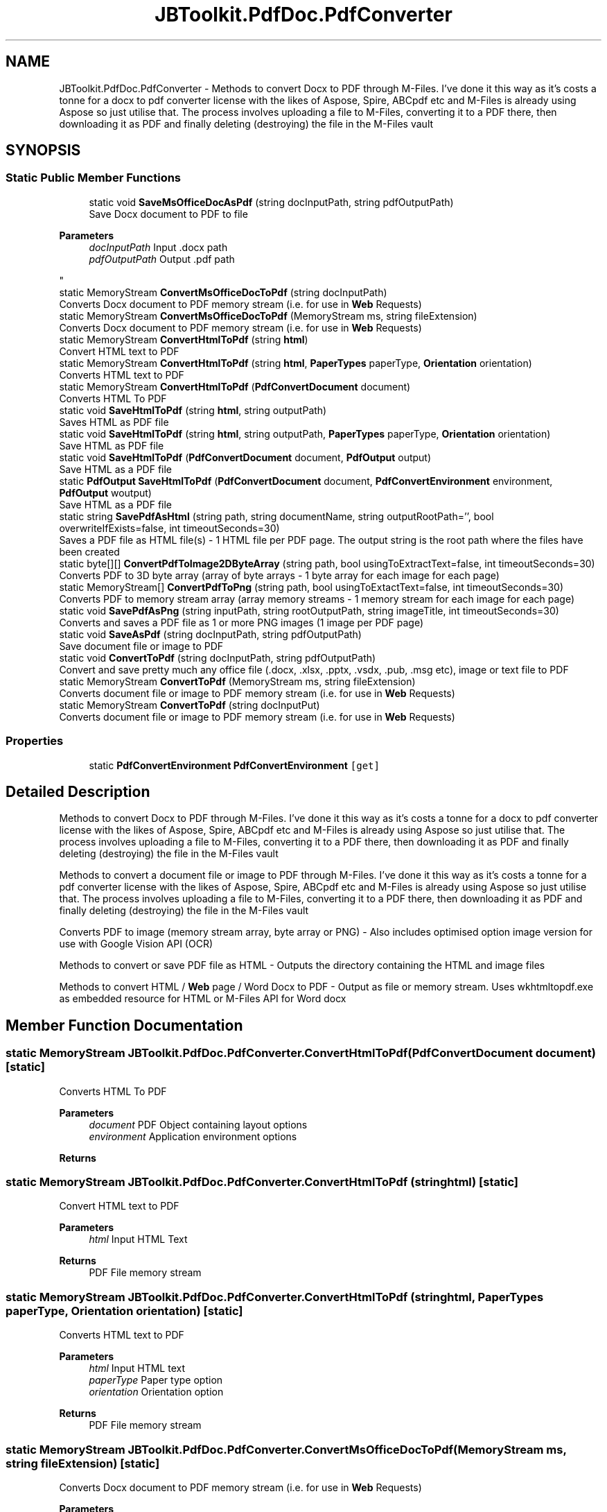 .TH "JBToolkit.PdfDoc.PdfConverter" 3 "Sat Oct 10 2020" "JB.Toolkit" \" -*- nroff -*-
.ad l
.nh
.SH NAME
JBToolkit.PdfDoc.PdfConverter \- Methods to convert Docx to PDF through M-Files\&. I've done it this way as it's costs a tonne for a docx to pdf converter license with the likes of Aspose, Spire, ABCpdf etc and M-Files is already using Aspose so just utilise that\&. The process involves uploading a file to M-Files, converting it to a PDF there, then downloading it as PDF and finally deleting (destroying) the file in the M-Files vault  

.SH SYNOPSIS
.br
.PP
.SS "Static Public Member Functions"

.in +1c
.ti -1c
.RI "static void \fBSaveMsOfficeDocAsPdf\fP (string docInputPath, string pdfOutputPath)"
.br
.RI "Save Docx document to PDF to file 
.PP
\fBParameters\fP
.RS 4
\fIdocInputPath\fP Input \&.docx path
.br
\fIpdfOutputPath\fP Output \&.pdf path
.RE
.PP
"
.ti -1c
.RI "static MemoryStream \fBConvertMsOfficeDocToPdf\fP (string docInputPath)"
.br
.RI "Converts Docx document to PDF memory stream (i\&.e\&. for use in \fBWeb\fP Requests) "
.ti -1c
.RI "static MemoryStream \fBConvertMsOfficeDocToPdf\fP (MemoryStream ms, string fileExtension)"
.br
.RI "Converts Docx document to PDF memory stream (i\&.e\&. for use in \fBWeb\fP Requests) "
.ti -1c
.RI "static MemoryStream \fBConvertHtmlToPdf\fP (string \fBhtml\fP)"
.br
.RI "Convert HTML text to PDF "
.ti -1c
.RI "static MemoryStream \fBConvertHtmlToPdf\fP (string \fBhtml\fP, \fBPaperTypes\fP paperType, \fBOrientation\fP orientation)"
.br
.RI "Converts HTML text to PDF "
.ti -1c
.RI "static MemoryStream \fBConvertHtmlToPdf\fP (\fBPdfConvertDocument\fP document)"
.br
.RI "Converts HTML To PDF "
.ti -1c
.RI "static void \fBSaveHtmlToPdf\fP (string \fBhtml\fP, string outputPath)"
.br
.RI "Saves HTML as PDF file "
.ti -1c
.RI "static void \fBSaveHtmlToPdf\fP (string \fBhtml\fP, string outputPath, \fBPaperTypes\fP paperType, \fBOrientation\fP orientation)"
.br
.RI "Save HTML as PDF file "
.ti -1c
.RI "static void \fBSaveHtmlToPdf\fP (\fBPdfConvertDocument\fP document, \fBPdfOutput\fP output)"
.br
.RI "Save HTML as a PDF file "
.ti -1c
.RI "static \fBPdfOutput\fP \fBSaveHtmlToPdf\fP (\fBPdfConvertDocument\fP document, \fBPdfConvertEnvironment\fP environment, \fBPdfOutput\fP woutput)"
.br
.RI "Save HTML as a PDF file "
.ti -1c
.RI "static string \fBSavePdfAsHtml\fP (string path, string documentName, string outputRootPath='', bool overwriteIfExists=false, int timeoutSeconds=30)"
.br
.RI "Saves a PDF file as HTML file(s) - 1 HTML file per PDF page\&. The output string is the root path where the files have been created "
.ti -1c
.RI "static byte[][] \fBConvertPdfToImage2DByteArray\fP (string path, bool usingToExtractText=false, int timeoutSeconds=30)"
.br
.RI "Converts PDF to 3D byte array (array of byte arrays - 1 byte array for each image for each page) "
.ti -1c
.RI "static MemoryStream[] \fBConvertPdfToPng\fP (string path, bool usingToExtactText=false, int timeoutSeconds=30)"
.br
.RI "Converts PDF to memory stream array (array memory streams - 1 memory stream for each image for each page) "
.ti -1c
.RI "static void \fBSavePdfAsPng\fP (string inputPath, string rootOutputPath, string imageTitle, int timeoutSeconds=30)"
.br
.RI "Converts and saves a PDF file as 1 or more PNG images (1 image per PDF page) "
.ti -1c
.RI "static void \fBSaveAsPdf\fP (string docInputPath, string pdfOutputPath)"
.br
.RI "Save document file or image to PDF "
.ti -1c
.RI "static void \fBConvertToPdf\fP (string docInputPath, string pdfOutputPath)"
.br
.RI "Convert and save pretty much any office file (\&.docx, \&.xlsx, \&.pptx, \&.vsdx, \&.pub, \&.msg etc), image or text file to PDF "
.ti -1c
.RI "static MemoryStream \fBConvertToPdf\fP (MemoryStream ms, string fileExtension)"
.br
.RI "Converts document file or image to PDF memory stream (i\&.e\&. for use in \fBWeb\fP Requests) "
.ti -1c
.RI "static MemoryStream \fBConvertToPdf\fP (string docInputPut)"
.br
.RI "Converts document file or image to PDF memory stream (i\&.e\&. for use in \fBWeb\fP Requests) "
.in -1c
.SS "Properties"

.in +1c
.ti -1c
.RI "static \fBPdfConvertEnvironment\fP \fBPdfConvertEnvironment\fP\fC [get]\fP"
.br
.in -1c
.SH "Detailed Description"
.PP 
Methods to convert Docx to PDF through M-Files\&. I've done it this way as it's costs a tonne for a docx to pdf converter license with the likes of Aspose, Spire, ABCpdf etc and M-Files is already using Aspose so just utilise that\&. The process involves uploading a file to M-Files, converting it to a PDF there, then downloading it as PDF and finally deleting (destroying) the file in the M-Files vault 

Methods to convert a document file or image to PDF through M-Files\&. I've done it this way as it's costs a tonne for a pdf converter license with the likes of Aspose, Spire, ABCpdf etc and M-Files is already using Aspose so just utilise that\&. The process involves uploading a file to M-Files, converting it to a PDF there, then downloading it as PDF and finally deleting (destroying) the file in the M-Files vault
.PP
Converts PDF to image (memory stream array, byte array or PNG) - Also includes optimised option image version for use with Google Vision API (OCR)
.PP
Methods to convert or save PDF file as HTML - Outputs the directory containing the HTML and image files
.PP
Methods to convert HTML / \fBWeb\fP page / Word Docx to PDF - Output as file or memory stream\&. Uses wkhtmltopdf\&.exe as embedded resource for HTML or M-Files API for Word docx
.SH "Member Function Documentation"
.PP 
.SS "static MemoryStream JBToolkit\&.PdfDoc\&.PdfConverter\&.ConvertHtmlToPdf (\fBPdfConvertDocument\fP document)\fC [static]\fP"

.PP
Converts HTML To PDF 
.PP
\fBParameters\fP
.RS 4
\fIdocument\fP PDF Object containing layout options
.br
\fIenvironment\fP Application environment options
.RE
.PP
\fBReturns\fP
.RS 4
.RE
.PP

.SS "static MemoryStream JBToolkit\&.PdfDoc\&.PdfConverter\&.ConvertHtmlToPdf (string html)\fC [static]\fP"

.PP
Convert HTML text to PDF 
.PP
\fBParameters\fP
.RS 4
\fIhtml\fP Input HTML Text
.RE
.PP
\fBReturns\fP
.RS 4
PDF File memory stream
.RE
.PP

.SS "static MemoryStream JBToolkit\&.PdfDoc\&.PdfConverter\&.ConvertHtmlToPdf (string html, \fBPaperTypes\fP paperType, \fBOrientation\fP orientation)\fC [static]\fP"

.PP
Converts HTML text to PDF 
.PP
\fBParameters\fP
.RS 4
\fIhtml\fP Input HTML text
.br
\fIpaperType\fP Paper type option
.br
\fIorientation\fP Orientation option
.RE
.PP
\fBReturns\fP
.RS 4
PDF File memory stream
.RE
.PP

.SS "static MemoryStream JBToolkit\&.PdfDoc\&.PdfConverter\&.ConvertMsOfficeDocToPdf (MemoryStream ms, string fileExtension)\fC [static]\fP"

.PP
Converts Docx document to PDF memory stream (i\&.e\&. for use in \fBWeb\fP Requests) 
.PP
\fBParameters\fP
.RS 4
\fIdocxInputPath\fP File path
.RE
.PP
\fBReturns\fP
.RS 4
Memory stream
.RE
.PP

.SS "static MemoryStream JBToolkit\&.PdfDoc\&.PdfConverter\&.ConvertMsOfficeDocToPdf (string docInputPath)\fC [static]\fP"

.PP
Converts Docx document to PDF memory stream (i\&.e\&. for use in \fBWeb\fP Requests) 
.PP
\fBParameters\fP
.RS 4
\fIdocInputPath\fP File path
.RE
.PP
\fBReturns\fP
.RS 4
Memory stream
.RE
.PP

.SS "static byte [][] JBToolkit\&.PdfDoc\&.PdfConverter\&.ConvertPdfToImage2DByteArray (string path, bool usingToExtractText = \fCfalse\fP, int timeoutSeconds = \fC30\fP)\fC [static]\fP"

.PP
Converts PDF to 3D byte array (array of byte arrays - 1 byte array for each image for each page) 
.PP
\fBParameters\fP
.RS 4
\fIpath\fP Path of PDF file to convert
.br
\fIusingToExtractText\fP Optimise for Google Vision API (OCR) use
.br
\fItimeoutSeconds\fP Timeout before reporting failing
.RE
.PP
\fBReturns\fP
.RS 4
Return 3D byte array (array of byte arrays - 1 byte array for each image for each page
.RE
.PP

.SS "static MemoryStream [] JBToolkit\&.PdfDoc\&.PdfConverter\&.ConvertPdfToPng (string path, bool usingToExtactText = \fCfalse\fP, int timeoutSeconds = \fC30\fP)\fC [static]\fP"

.PP
Converts PDF to memory stream array (array memory streams - 1 memory stream for each image for each page) 
.PP
\fBParameters\fP
.RS 4
\fIpath\fP Path of PDF file to convert
.br
\fIusingToExtractText\fP Optimise for Google Vision API (OCR) use
.br
\fItimeoutSeconds\fP Timeout before reporting failing
.RE
.PP
\fBReturns\fP
.RS 4
Memory stream array (array memory streams - 1 memory stream for each image for each page)
.RE
.PP

.SS "static MemoryStream JBToolkit\&.PdfDoc\&.PdfConverter\&.ConvertToPdf (MemoryStream ms, string fileExtension)\fC [static]\fP"

.PP
Converts document file or image to PDF memory stream (i\&.e\&. for use in \fBWeb\fP Requests) 
.PP
\fBParameters\fP
.RS 4
\fIdocInputPut\fP File path
.br
\fIfileExtension\fP The PDF converter can't use a memory stream, as a workaround we save a temporary file, so we need a file extension to determine the file type
.RE
.PP
\fBReturns\fP
.RS 4
Memory stream
.RE
.PP

.SS "static void JBToolkit\&.PdfDoc\&.PdfConverter\&.ConvertToPdf (string docInputPath, string pdfOutputPath)\fC [static]\fP"

.PP
Convert and save pretty much any office file (\&.docx, \&.xlsx, \&.pptx, \&.vsdx, \&.pub, \&.msg etc), image or text file to PDF 
.PP
\fBParameters\fP
.RS 4
\fIdocInputPath\fP Input document or image path path
.br
\fIpdfOutputPath\fP Output \&.pdf path
.RE
.PP

.SS "static MemoryStream JBToolkit\&.PdfDoc\&.PdfConverter\&.ConvertToPdf (string docInputPut)\fC [static]\fP"

.PP
Converts document file or image to PDF memory stream (i\&.e\&. for use in \fBWeb\fP Requests) 
.PP
\fBParameters\fP
.RS 4
\fIdocInputPut\fP File path
.RE
.PP
\fBReturns\fP
.RS 4
Memory stream
.RE
.PP

.SS "static void JBToolkit\&.PdfDoc\&.PdfConverter\&.SaveAsPdf (string docInputPath, string pdfOutputPath)\fC [static]\fP"

.PP
Save document file or image to PDF 
.PP
\fBParameters\fP
.RS 4
\fIdocInputPath\fP Input document path
.br
\fIpdfOutputPath\fP Output \&.pdf path
.RE
.PP

.SS "static \fBPdfOutput\fP JBToolkit\&.PdfDoc\&.PdfConverter\&.SaveHtmlToPdf (\fBPdfConvertDocument\fP document, \fBPdfConvertEnvironment\fP environment, \fBPdfOutput\fP woutput)\fC [static]\fP"

.PP
Save HTML as a PDF file 
.PP
\fBParameters\fP
.RS 4
\fIdocument\fP A PDF document object containing PDF options
.br
\fIenvironment\fP Applciaton environment option object
.br
\fIwoutput\fP Output PDF object
.RE
.PP
\fBReturns\fP
.RS 4
.RE
.PP

.SS "static void JBToolkit\&.PdfDoc\&.PdfConverter\&.SaveHtmlToPdf (\fBPdfConvertDocument\fP document, \fBPdfOutput\fP output)\fC [static]\fP"

.PP
Save HTML as a PDF file 
.PP
\fBParameters\fP
.RS 4
\fIdocument\fP PDF Document object containing layout options
.br
\fIoutput\fP Output file path
.RE
.PP

.SS "static void JBToolkit\&.PdfDoc\&.PdfConverter\&.SaveHtmlToPdf (string html, string outputPath)\fC [static]\fP"

.PP
Saves HTML as PDF file 
.PP
\fBParameters\fP
.RS 4
\fIhtml\fP Input HTML text
.br
\fIoutputPath\fP Output file path
.RE
.PP

.SS "static void JBToolkit\&.PdfDoc\&.PdfConverter\&.SaveHtmlToPdf (string html, string outputPath, \fBPaperTypes\fP paperType, \fBOrientation\fP orientation)\fC [static]\fP"

.PP
Save HTML as PDF file 
.PP
\fBParameters\fP
.RS 4
\fIhtml\fP Input HTML text
.br
\fIoutputPath\fP OUtput file path
.br
\fIpaperType\fP Paper type option
.br
\fIorientation\fP Orientation option
.RE
.PP

.SS "static void JBToolkit\&.PdfDoc\&.PdfConverter\&.SaveMsOfficeDocAsPdf (string docInputPath, string pdfOutputPath)\fC [static]\fP"

.PP
Save Docx document to PDF to file 
.PP
\fBParameters\fP
.RS 4
\fIdocInputPath\fP Input \&.docx path
.br
\fIpdfOutputPath\fP Output \&.pdf path
.RE
.PP

.SS "static string JBToolkit\&.PdfDoc\&.PdfConverter\&.SavePdfAsHtml (string path, string documentName, string outputRootPath = \fC''\fP, bool overwriteIfExists = \fCfalse\fP, int timeoutSeconds = \fC30\fP)\fC [static]\fP"

.PP
Saves a PDF file as HTML file(s) - 1 HTML file per PDF page\&. The output string is the root path where the files have been created 
.PP
\fBParameters\fP
.RS 4
\fIpath\fP PDF File path to convert
.br
\fIoutputRootPath\fP Optional - Root path to save to (will create directory if it doesn't exist)
.br
\fIdocumentName\fP Name used for document site / document name
.br
\fIoverwriteIfExists\fP Attempt to delete current target root directory if it already exists (overwrite)
.br
\fItimeoutSeconds\fP Timeout before reporting failing
.RE
.PP
\fBReturns\fP
.RS 4
RSoot path where the files have been created
.RE
.PP

.SS "static void JBToolkit\&.PdfDoc\&.PdfConverter\&.SavePdfAsPng (string inputPath, string rootOutputPath, string imageTitle, int timeoutSeconds = \fC30\fP)\fC [static]\fP"

.PP
Converts and saves a PDF file as 1 or more PNG images (1 image per PDF page) 
.PP
\fBParameters\fP
.RS 4
\fIinputPath\fP Input file path of PDF file
.br
\fIrootOutputPath\fP Root output folder where PNG images will be saved to
.br
\fIimageTitle\fP A given title for the prefix of the set of images
.br
\fItimeoutSeconds\fP Timeout in seconds before error is reported
.br
\fIthrowOnError\fP 
.RE
.PP

.SH "Property Documentation"
.PP 
.SS "\fBPdfConvertEnvironment\fP JBToolkit\&.PdfDoc\&.PdfConverter\&.PdfConvertEnvironment\fC [static]\fP, \fC [get]\fP"


.SH "Author"
.PP 
Generated automatically by Doxygen for JB\&.Toolkit from the source code\&.
